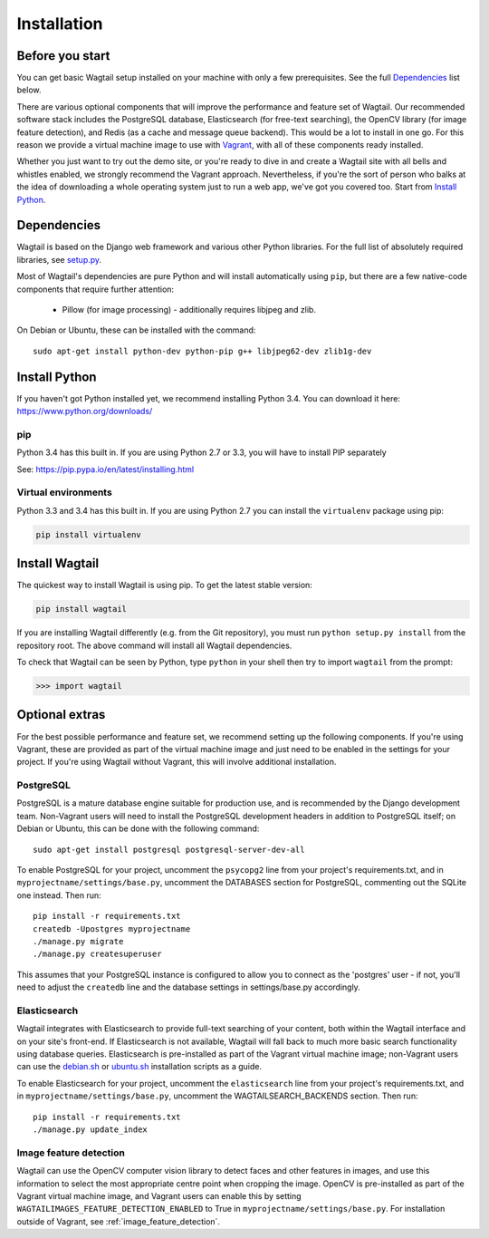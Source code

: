 ============
Installation
============


Before you start
================

You can get basic Wagtail setup installed on your machine with only a few prerequisites. See the full  `Dependencies`_ list below.

There are various optional components that will improve the performance and feature set of Wagtail. Our recommended software stack includes the PostgreSQL database, Elasticsearch (for free-text searching), the OpenCV library (for image feature detection), and Redis (as a cache and message queue backend). This would be a lot to install in one go. For this reason we provide a virtual machine image to use with `Vagrant <http://www.vagrantup.com/>`__, with all of these components ready installed.

Whether you just want to try out the demo site, or you're ready to dive in and create a Wagtail site with all bells and whistles enabled, we strongly recommend the Vagrant approach. Nevertheless, if you're the sort of person who balks at the idea of downloading a whole operating system just to run a web app, we've got you covered too. Start from `Install Python`_.


Dependencies
============

Wagtail is based on the Django web framework and various other Python libraries. For the full list of absolutely required libraries, see `setup.py <https://github.com/torchbox/wagtail/blob/master/setup.py>`__.

Most of Wagtail's dependencies are pure Python and will install automatically using ``pip``, but there are a few native-code components that require further attention:

 * Pillow (for image processing) - additionally requires libjpeg and zlib.

On Debian or Ubuntu, these can be installed with the command::

    sudo apt-get install python-dev python-pip g++ libjpeg62-dev zlib1g-dev

Install Python
==============

If you haven't got Python installed yet, we recommend installing Python 3.4. You can download it here: https://www.python.org/downloads/


pip
---

Python 3.4 has this built in. If you are using Python 2.7 or 3.3, you will have to install PIP separately

See: https://pip.pypa.io/en/latest/installing.html


Virtual environments
--------------------

Python 3.3 and 3.4 has this built in. If you are using Python 2.7 you can install the ``virtualenv`` package using pip:

.. code-block:: bash

    pip install virtualenv


Install Wagtail
===============

The quickest way to install Wagtail is using pip. To get the latest stable version:

.. code-block:: bash

    pip install wagtail


If you are installing Wagtail differently (e.g. from the Git repository), you must run ``python setup.py install`` from the repository root. The above command will install all Wagtail dependencies.

To check that Wagtail can be seen by Python, type ``python`` in your shell then try to import ``wagtail`` from the prompt:

.. code-block:: python

    >>> import wagtail


Optional extras
===============

For the best possible performance and feature set, we recommend setting up the following components. If you're using Vagrant, these are provided as part of the virtual machine image and just need to be enabled in the settings for your project. If you're using Wagtail without Vagrant, this will involve additional installation.


PostgreSQL
----------
PostgreSQL is a mature database engine suitable for production use, and is recommended by the Django development team. Non-Vagrant users will need to install the PostgreSQL development headers in addition to PostgreSQL itself; on Debian or Ubuntu, this can be done with the following command::

    sudo apt-get install postgresql postgresql-server-dev-all

To enable PostgreSQL for your project, uncomment the ``psycopg2`` line from your project's requirements.txt, and in ``myprojectname/settings/base.py``, uncomment the DATABASES section for PostgreSQL, commenting out the SQLite one instead. Then run::

    pip install -r requirements.txt
    createdb -Upostgres myprojectname
    ./manage.py migrate
    ./manage.py createsuperuser

This assumes that your PostgreSQL instance is configured to allow you to connect as the 'postgres' user - if not, you'll need to adjust the ``createdb`` line and the database settings in settings/base.py accordingly.


Elasticsearch
-------------

Wagtail integrates with Elasticsearch to provide full-text searching of your content, both within the Wagtail interface and on your site's front-end. If Elasticsearch is not available, Wagtail will fall back to much more basic search functionality using database queries. Elasticsearch is pre-installed as part of the Vagrant virtual machine image; non-Vagrant users can use the `debian.sh <https://github.com/torchbox/wagtail/blob/master/scripts/install/debian.sh>`__ or `ubuntu.sh <https://github.com/torchbox/wagtail/blob/master/scripts/install/ubuntu.sh>`__ installation scripts as a guide.

To enable Elasticsearch for your project, uncomment the ``elasticsearch`` line from your project's requirements.txt, and in ``myprojectname/settings/base.py``, uncomment the WAGTAILSEARCH_BACKENDS section. Then run::

    pip install -r requirements.txt
    ./manage.py update_index


Image feature detection
-----------------------
Wagtail can use the OpenCV computer vision library to detect faces and other features in images, and use this information to select the most appropriate centre point when cropping the image. OpenCV is pre-installed as part of the Vagrant virtual machine image, and Vagrant users can enable this by setting ``WAGTAILIMAGES_FEATURE_DETECTION_ENABLED`` to True in ``myprojectname/settings/base.py``. For installation outside of Vagrant, see :ref:`image_feature_detection`.
